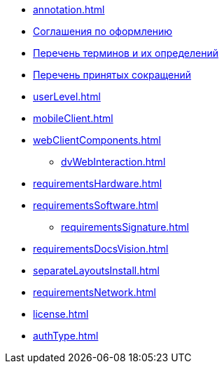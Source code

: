 * xref:annotation.adoc[]
* xref:formatting.adoc[Соглашения по оформлению]
* xref:terms.adoc[Перечень терминов и их определений]
* xref:abbreviations.adoc[Перечень принятых сокращений]
* xref:userLevel.adoc[]
* xref:mobileClient.adoc[]
* xref:webClientComponents.adoc[]
** xref:dvWebInteraction.adoc[]
* xref:requirementsHardware.adoc[]
* xref:requirementsSoftware.adoc[]
** xref:requirementsSignature.adoc[]
* xref:requirementsDocsVision.adoc[]
* xref:separateLayoutsInstall.adoc[]
* xref:requirementsNetwork.adoc[]
* xref:license.adoc[]
* xref:authType.adoc[]

